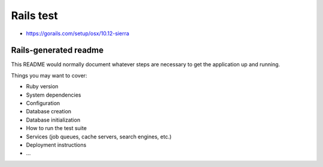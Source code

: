 Rails test
==========

- https://gorails.com/setup/osx/10.12-sierra

Rails-generated readme
----------------------

This README would normally document whatever steps are necessary to get the
application up and running.

Things you may want to cover:

* Ruby version

* System dependencies

* Configuration

* Database creation

* Database initialization

* How to run the test suite

* Services (job queues, cache servers, search engines, etc.)

* Deployment instructions

* ...

